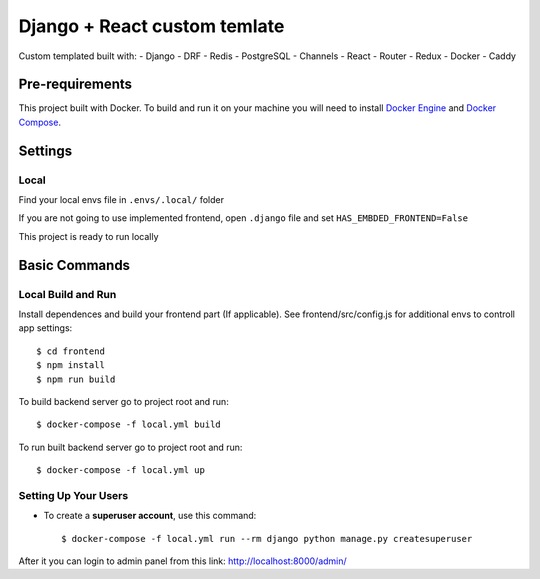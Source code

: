 Django + React custom temlate
============

Custom templated built with:
- Django
- DRF
- Redis
- PostgreSQL
- Channels
- React
- Router
- Redux
- Docker
- Caddy

Pre-requirements
----------------

This project built with Docker. To build and run it on your machine you will need to install `Docker Engine <https://docs.docker.com/engine/install/>`_ and `Docker Compose <https://docs.docker.com/compose/install/>`_.


Settings
--------

Local
^^^^^
Find your local envs file in ``.envs/.local/`` folder

If you are not going to use implemented frontend, open ``.django`` file and set ``HAS_EMBDED_FRONTEND=False``

This project is ready to run locally


Basic Commands
--------------

Local Build and Run
^^^^^^^^^^^^^^^^^^^

Install dependences and build your frontend part (If applicable). See frontend/src/config.js for additional envs to controll app settings::

    $ cd frontend
    $ npm install
    $ npm run build

To build backend server go to project root and run::

    $ docker-compose -f local.yml build

To run built backend server go to project root and run::

    $ docker-compose -f local.yml up


Setting Up Your Users
^^^^^^^^^^^^^^^^^^^^^

* To create a **superuser account**, use this command::

    $ docker-compose -f local.yml run --rm django python manage.py createsuperuser

After it you can login to admin panel from this link: http://localhost:8000/admin/



